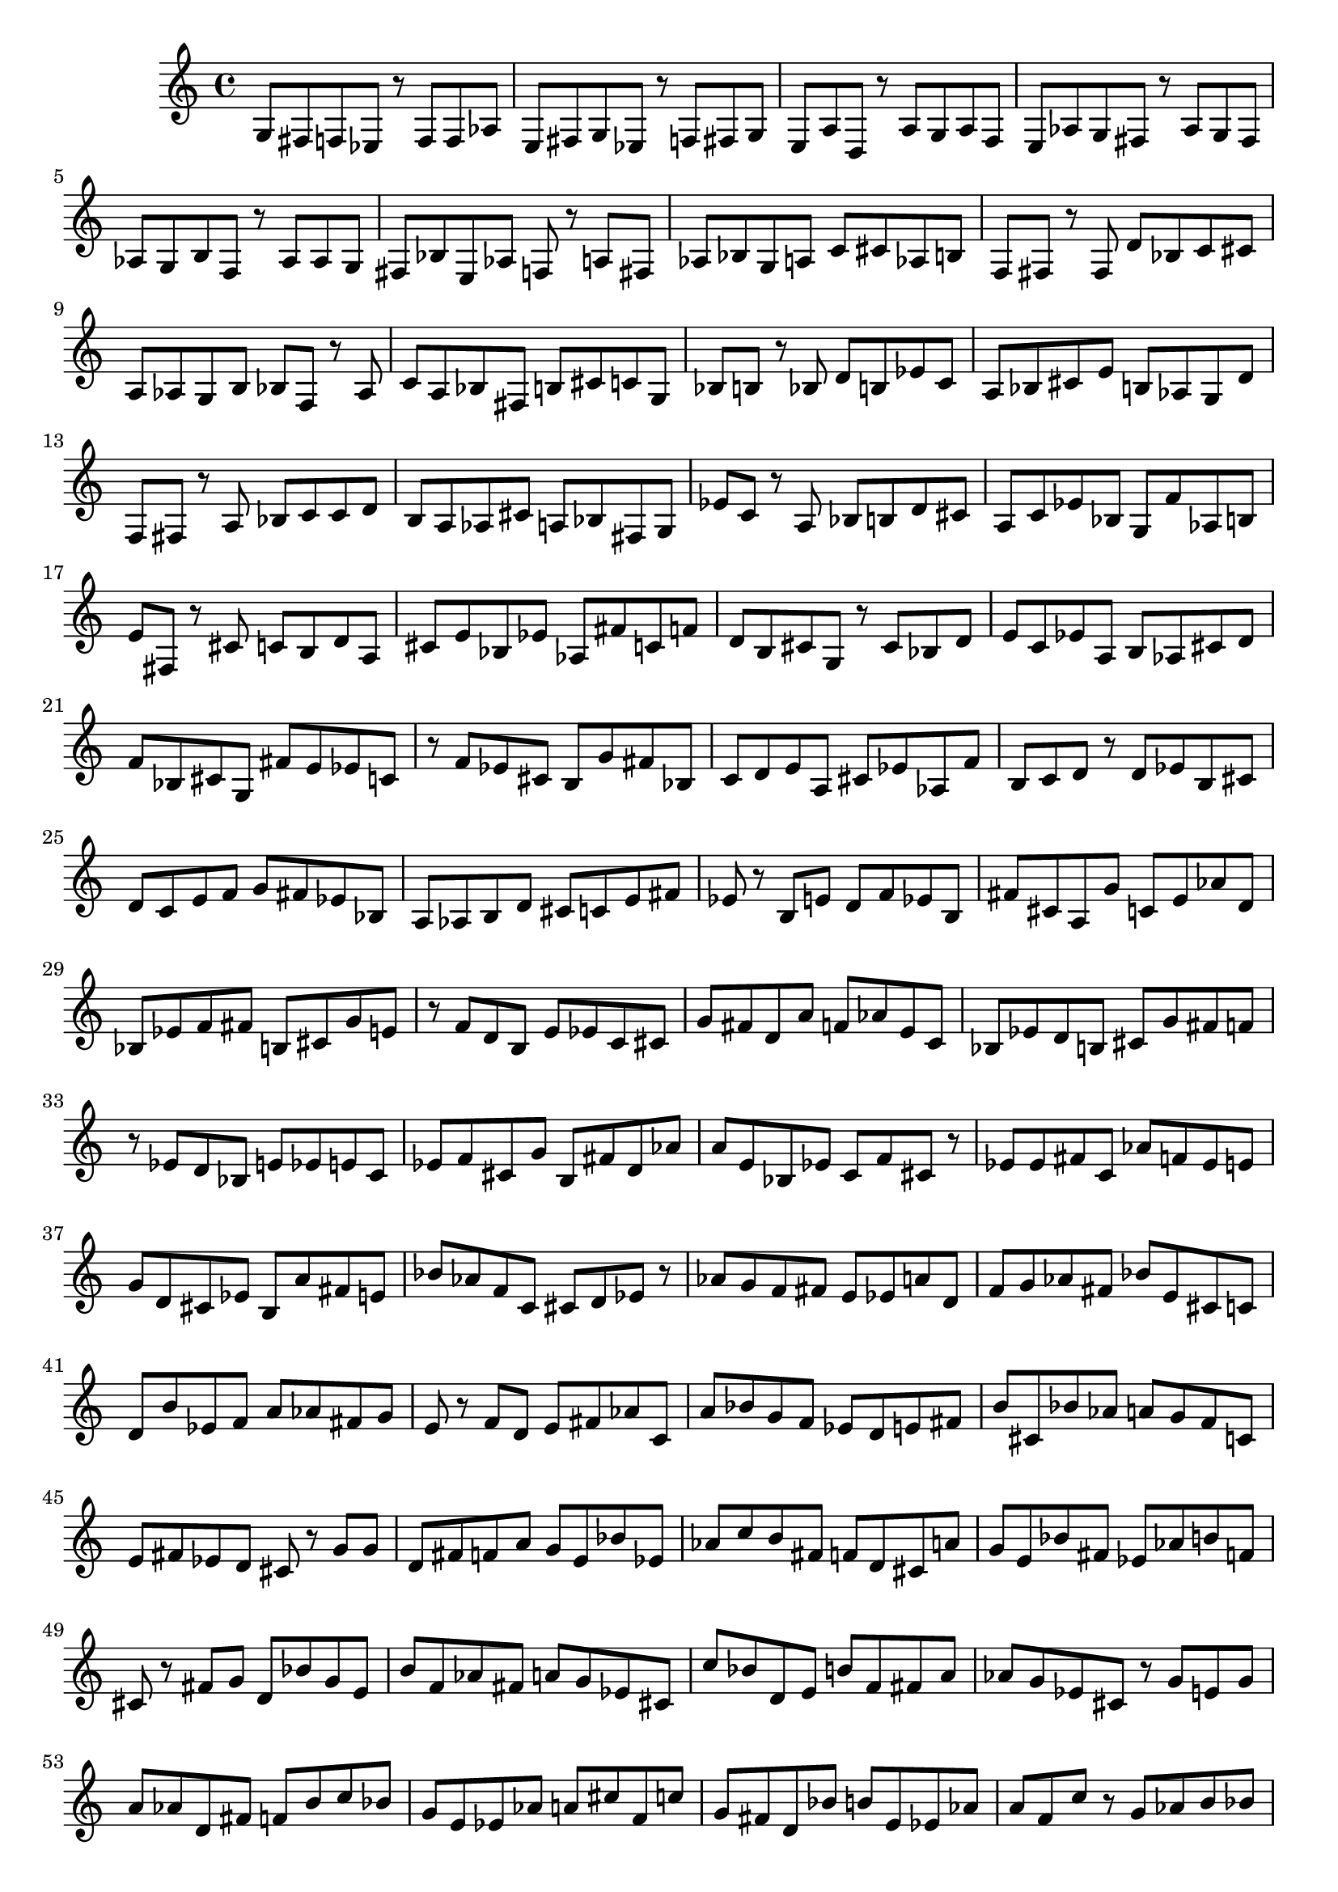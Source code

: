 \version "2.20.0"
\language "english"

\header {
    tagline = ##f
}

\layout {}

\paper {}

\score {
    \new Score
    <<
        \new Staff
        {
            g8
            fs8
            f8
            ef8
            r8
            f8
            f8
            af8
            e8
            fs8
            g8
            ef8
            r8
            f8
            fs8
            g8
            e8
            a8
            d8
            r8
            a8
            g8
            a8
            f8
            e8
            af8
            g8
            fs8
            r8
            af8
            g8
            fs8
            af8
            g8
            b8
            f8
            r8
            af8
            af8
            g8
            fs8
            bf8
            e8
            af8
            f8
            r8
            a8
            fs8
            af8
            bf8
            g8
            a8
            c'8
            cs'8
            af8
            b8
            f8
            fs8
            r8
            fs8
            d'8
            bf8
            c'8
            cs'8
            a8
            af8
            g8
            b8
            bf8
            f8
            r8
            af8
            c'8
            a8
            bf8
            fs8
            b8
            cs'8
            c'8
            g8
            bf8
            b8
            r8
            bf8
            d'8
            b8
            ef'8
            c'8
            a8
            bf8
            cs'8
            e'8
            b8
            af8
            g8
            d'8
            f8
            fs8
            r8
            a8
            bf8
            c'8
            c'8
            d'8
            b8
            a8
            af8
            cs'8
            a8
            bf8
            fs8
            g8
            ef'8
            c'8
            r8
            a8
            bf8
            b8
            d'8
            cs'8
            a8
            c'8
            ef'8
            bf8
            g8
            f'8
            af8
            b8
            e'8
            fs8
            r8
            cs'8
            c'8
            b8
            d'8
            a8
            cs'8
            e'8
            bf8
            ef'8
            af8
            fs'8
            c'8
            f'8
            d'8
            b8
            cs'8
            g8
            r8
            cs'8
            bf8
            d'8
            e'8
            c'8
            ef'8
            a8
            b8
            af8
            cs'8
            d'8
            f'8
            bf8
            cs'8
            g8
            fs'8
            e'8
            ef'8
            c'8
            r8
            f'8
            ef'8
            cs'8
            b8
            g'8
            fs'8
            bf8
            c'8
            d'8
            e'8
            a8
            cs'8
            ef'8
            af8
            f'8
            b8
            c'8
            d'8
            r8
            d'8
            ef'8
            b8
            cs'8
            d'8
            c'8
            e'8
            f'8
            g'8
            fs'8
            ef'8
            bf8
            a8
            af8
            b8
            d'8
            cs'8
            c'8
            e'8
            fs'8
            ef'8
            r8
            b8
            e'8
            d'8
            f'8
            ef'8
            b8
            fs'8
            cs'8
            a8
            g'8
            c'8
            e'8
            af'8
            d'8
            bf8
            ef'8
            f'8
            fs'8
            b8
            cs'8
            g'8
            e'8
            r8
            f'8
            d'8
            b8
            e'8
            ef'8
            c'8
            cs'8
            g'8
            fs'8
            d'8
            a'8
            f'8
            af'8
            e'8
            c'8
            bf8
            ef'8
            d'8
            b8
            cs'8
            g'8
            fs'8
            f'8
            r8
            ef'8
            d'8
            bf8
            e'8
            ef'8
            e'8
            c'8
            ef'8
            f'8
            cs'8
            g'8
            b8
            fs'8
            d'8
            af'8
            a'8
            e'8
            bf8
            ef'8
            c'8
            f'8
            cs'8
            r8
            ef'8
            ef'8
            fs'8
            c'8
            af'8
            f'8
            ef'8
            e'8
            g'8
            d'8
            cs'8
            ef'8
            b8
            a'8
            fs'8
            e'8
            bf'8
            af'8
            f'8
            c'8
            cs'8
            d'8
            ef'8
            r8
            af'8
            g'8
            f'8
            fs'8
            e'8
            ef'8
            a'8
            d'8
            f'8
            g'8
            af'8
            fs'8
            bf'8
            e'8
            cs'8
            c'8
            d'8
            b'8
            ef'8
            f'8
            a'8
            af'8
            fs'8
            g'8
            e'8
            r8
            f'8
            d'8
            e'8
            fs'8
            af'8
            c'8
            a'8
            bf'8
            g'8
            f'8
            ef'8
            d'8
            e'8
            fs'8
            b'8
            cs'8
            bf'8
            af'8
            a'8
            g'8
            f'8
            c'8
            e'8
            fs'8
            ef'8
            d'8
            cs'8
            r8
            g'8
            g'8
            d'8
            fs'8
            f'8
            a'8
            g'8
            e'8
            bf'8
            ef'8
            af'8
            c''8
            b'8
            fs'8
            f'8
            d'8
            cs'8
            a'8
            g'8
            e'8
            bf'8
            fs'8
            ef'8
            af'8
            b'8
            f'8
            cs'8
            r8
            fs'8
            g'8
            d'8
            bf'8
            g'8
            e'8
            b'8
            f'8
            af'8
            fs'8
            a'8
            g'8
            ef'8
            cs'8
            c''8
            bf'8
            d'8
            e'8
            b'8
            f'8
            fs'8
            a'8
            af'8
            g'8
            ef'8
            cs'8
            r8
            g'8
            e'8
            g'8
            a'8
            af'8
            d'8
            fs'8
            f'8
            b'8
            c''8
            bf'8
            g'8
            e'8
            ef'8
            af'8
            a'8
            cs''8
            f'8
            c''8
            g'8
            fs'8
            d'8
            bf'8
            b'8
            e'8
            ef'8
            af'8
            a'8
            f'8
            c''8
            r8
            g'8
            af'8
            b'8
            bf'8
            a'8
            cs''8
            g'8
            f'8
            c''8
            e'8
            b'8
            fs'8
            af'8
            bf'8
            ef'8
            a'8
            af'8
            d''8
            cs''8
            g'8
            c''8
            f'8
            b'8
            e'8
            bf'8
            fs'8
            af'8
            a'8
            r8
            af'8
            b'8
            g'8
            a'8
            cs''8
            bf'8
            f'8
            fs'8
            a'8
            ef'8
            c''8
            e'8
            af'8
            b'8
            g'8
            d''8
            bf'8
            f'8
            fs'8
            cs''8
            a'8
            c''8
            af'8
            ef'8
            b'8
            e'8
            g'8
            f'8
            bf'8
            d''8
            af'8
            fs'8
            r8
            bf'8
            a'8
            bf'8
            af'8
            g'8
            cs''8
            bf'8
            a'8
            c''8
            b'8
            f'8
            d''8
            fs'8
            a'8
            ef''8
            af'8
            g'8
            e'8
            bf'8
            cs''8
            c''8
            f'8
            b'8
            g'8
            a'8
            fs'8
            d''8
            af'8
            ef''8
            bf'8
            g'8
            b'8
            r8
            bf'8
            a'8
            af'8
            bf'8
            c''8
            g'8
            b'8
            f'8
            fs'8
            e'8
            d''8
            cs''8
            a'8
            bf'8
            af'8
            b'8
            c''8
            g'8
            ef''8
            f'8
            fs'8
            e'8
            b'8
            cs''8
            a'8
            bf'8
            af'8
            d''8
            c''8
            g'8
            a'8
            f'8
            r8
            bf'8
            b'8
            a'8
            ef''8
            g'8
            fs'8
            d''8
            c''8
            af'8
            cs''8
            bf'8
            b'8
            f'8
            a'8
            ef''8
            e''8
            c''8
            fs'8
            cs''8
            g'8
            d''8
            bf'8
            af'8
            a'8
            b'8
            f'8
            c''8
            bf'8
            cs''8
            ef''8
            e''8
            af'8
            r8
            b'8
            d''8
            cs''8
            ef''8
            bf'8
            af'8
            e''8
            a'8
            c''8
            g'8
            b'8
            cs''8
            fs'8
            d''8
            f''8
            ef''8
            af'8
            c''8
            bf'8
            a'8
            cs''8
            b'8
            e''8
            g'8
            ef''8
            c''8
            d''8
            fs'8
            af'8
            bf'8
            f''8
            b'8
            a'8
            cs''8
            r8
            e''8
            d''8
            cs''8
            bf'8
            b'8
            af'8
            a'8
            b'8
            cs''8
            ef''8
            c''8
            e''8
            g'8
            bf'8
            d''8
            a'8
            f''8
            b'8
            fs'8
            af'8
            cs''8
            c''8
            d''8
            ef''8
            bf'8
            a'8
            b'8
            g'8
            e''8
            cs''8
            af'8
            c''8
            f''8
            d''8
            fs'8
            b'8
            r8
            f''8
            ef''8
            a'8
            b'8
            bf'8
            c''8
            d''8
            cs''8
            a'8
            ef''8
            b'8
            af'8
            e''8
            bf'8
            f''8
            fs''8
            c''8
            g'8
            d''8
            cs''8
            a'8
            ef''8
            b'8
            bf'8
            e''8
            af'8
            d''8
            c''8
            f''8
            cs''8
            b'8
            ef''8
            a'8
            fs''8
            g'8
            e''8
            c''8
            bf'8
            r8
            cs''8
            c''8
            ef''8
            b'8
            c''8
            d''8
            a'8
            bf'8
            cs''8
            ef''8
            c''8
            e''8
            af'8
            f''8
            b'8
            d''8
            g'8
            fs''8
            bf'8
            a'8
            cs''8
            ef''8
            c''8
            af'8
            d''8
            b'8
            e''8
            f''8
            bf'8
            cs''8
            b'8
            g'8
            a'8
            c''8
            ef''8
            fs''8
            d''8
            e''8
            r8
            d''8
            b'8
            d''8
            ef''8
            bf'8
            d''8
            f''8
            c''8
            cs''8
            e''8
            b'8
            fs''8
            a'8
            g''8
            ef''8
            d''8
            af'8
            bf'8
            f''8
            c''8
            cs''8
            e''8
            fs''8
            ef''8
            b'8
            a'8
            d''8
            bf'8
            c''8
            f''8
            g''8
            af'8
            cs''8
            e''8
            ef''8
            b'8
            fs''8
            d''8
            bf'8
            a'8
            r8
            ef''8
            b'8
            fs''8
            cs''8
            d''8
            e''8
            f''8
            ef''8
            c''8
            cs''8
            b'8
            bf'8
            a'8
            ef''8
            af''8
            d''8
            g''8
            fs''8
            e''8
            f''8
            c''8
            cs''8
            b'8
            ef''8
            bf'8
            d''8
            f''8
            af''8
            a'8
            e''8
            fs''8
            g''8
            cs''8
            d''8
            c''8
            b'8
            ef''8
            e''8
            bf'8
            fs''8
            f''8
            r8
            e''8
            cs''8
            ef''8
            f''8
            e''8
            c''8
            ef''8
            d''8
            b'8
            g''8
            bf'8
            fs''8
            cs''8
            e''8
            af''8
            f''8
            d''8
            c''8
            a'8
            ef''8
            g''8
            b'8
            e''8
            bf'8
            cs''8
            fs''8
            f''8
            d''8
            c''8
            af''8
            e''8
            ef''8
            g''8
            cs''8
            a'8
            bf'8
            b'8
            d''8
            c''8
            r8
            e''8
            fs''8
            ef''8
            e''8
            f''8
            d''8
            g''8
            b'8
            af''8
            fs''8
            cs''8
            ef''8
            c''8
            e''8
            g''8
            f''8
            bf'8
            a''8
            d''8
            af''8
            e''8
            ef''8
            cs''8
            fs''8
            b'8
            c''8
            f''8
            g''8
            ef''8
            af''8
            fs''8
            d''8
            e''8
            bf'8
            a''8
            cs''8
            f''8
            c''8
            g''8
            b'8
            e''8
            r8
            ef''8
            e''8
            fs''8
            f''8
            d''8
            g''8
            af''8
            cs''8
            ef''8
            d''8
            c''8
            e''8
            f''8
            a''8
            fs''8
            b'8
            ef''8
            bf'8
            g''8
            cs''8
            af''8
            d''8
            f''8
            c''8
            e''8
            ef''8
            fs''8
            b'8
            a''8
            af''8
            cs''8
            f''8
            g''8
            d''8
            bf'8
            c''8
            e''8
            ef''8
            fs''8
            cs''8
            af''8
            r8
            f''8
            e''8
            ef''8
            g''8
            cs''8
            fs''8
            e''8
            a''8
            af''8
            d''8
            c''8
            f''8
            b'8
            g''8
            ef''8
            bf''8
            fs''8
            d''8
            e''8
            cs''8
            f''8
            g''8
            a''8
            af''8
            c''8
            fs''8
            ef''8
            e''8
            b'8
            f''8
            g''8
            d''8
            bf''8
            cs''8
            a''8
            af''8
            fs''8
            e''8
            ef''8
            c''8
            f''8
            g''8
            b'8
            d''8
            r8
            af''8
            g''8
            ef''8
            e''8
            fs''8
            f''8
            a''8
            af''8
            bf''8
            fs''8
            d''8
            ef''8
            g''8
            f''8
            b''8
            cs''8
            e''8
            c''8
            af''8
            a''8
            bf''8
            fs''8
            f''8
            g''8
            d''8
            ef''8
            b''8
            e''8
            cs''8
            af''8
            a''8
            c''8
            bf''8
            f''8
            g''8
            fs''8
            e''8
            d''8
            ef''8
            af''8
            b''8
            cs''8
            f''8
            a''8
            c''8
            fs''8
            r8
            fs''8
            af''8
            ef''8
            e''8
            f''8
            a''8
            d''8
            g''8
            cs''8
            af''8
            bf''8
            fs''8
            ef''8
            c''8
            e''8
            b''8
            f''8
            d''8
            fs''8
            a''8
            cs''8
            g''8
            af''8
            e''8
            bf''8
            ef''8
            a''8
            f''8
            d''8
            b''8
            c''8
            fs''8
            g''8
            af''8
            cs''8
            f''8
            ef''8
            bf''8
            e''8
            af''8
            a''8
            fs''8
            d''8
            g''8
            b''8
            f''8
            ef''8
            r8
            af''8
            ef''8
            fs''8
            af''8
            fs''8
            a''8
            g''8
            e''8
            f''8
            ef''8
            bf''8
            b''8
            d''8
            af''8
            c'''8
            g''8
            a''8
            cs''8
            fs''8
            f''8
            e''8
            ef''8
            a''8
            bf''8
            af''8
            b''8
            g''8
            d''8
            c'''8
            e''8
            fs''8
            f''8
            cs''8
            ef''8
            af''8
            a''8
            bf''8
            g''8
            b''8
            e''8
            c'''8
            d''8
            f''8
            fs''8
            ef''8
            r8
            e''8
            af''8
            a''8
            f''8
            bf''8
            fs''8
            af''8
            cs''8
            g''8
            c'''8
            e''8
            ef''8
            a''8
            d''8
            f''8
            b''8
            af''8
            fs''8
            bf''8
            g''8
            e''8
            ef''8
            a''8
            b''8
            cs''8
            f''8
            c'''8
            fs''8
            af''8
            d''8
            bf''8
            g''8
            e''8
            fs''8
            ef''8
            a''8
            f''8
            b''8
            cs''8
            af''8
            e''8
            c'''8
            d''8
            bf''8
            fs''8
            ef''8
            r8
            af''8
            fs''8
            f''8
            a''8
            bf''8
            e''8
            af''8
            b''8
            g''8
            fs''8
            ef''8
            d''8
            cs'''8
            c'''8
            f''8
            bf''8
            a''8
            e''8
            af''8
            fs''8
            g''8
            b''8
            ef''8
            f''8
            bf''8
            c'''8
            g''8
            a''8
            e''8
            cs'''8
            d''8
            af''8
            fs''8
            b''8
            f''8
            ef''8
            bf''8
            g''8
            a''8
            c'''8
            e''8
            af''8
            cs'''8
            fs''8
            f''8
            b''8
            d''8
            g''8
            a''8
            r8
            af''8
            f''8
            c'''8
            bf''8
            af''8
            c'''8
            g''8
            b''8
            fs''8
            f''8
            a''8
            bf''8
            cs'''8
            e''8
            d'''8
            af''8
            ef''8
            c'''8
            g''8
            fs''8
            b''8
            bf''8
            a''8
            f''8
            cs'''8
            af''8
            e''8
            g''8
            b''8
            fs''8
            c'''8
            d'''8
            bf''8
            ef''8
            a''8
            f''8
            e''8
            af''8
            g''8
            cs'''8
            bf''8
            c'''8
            a''8
            fs''8
            b''8
            f''8
            af''8
            d'''8
            ef''8
            g''8
            b''8
            r8
            af''8
            fs''8
            f''8
            af''8
            a''8
            bf''8
            g''8
            e''8
            b''8
            af''8
            bf''8
            c'''8
            d'''8
            cs'''8
            fs''8
            a''8
            ef''8
            b''8
            f''8
            g''8
            af''8
            e''8
            bf''8
            cs'''8
            fs''8
            b''8
            c'''8
            a''8
            f''8
            d'''8
            g''8
            af''8
            bf''8
            ef''8
            e''8
            b''8
            fs''8
            a''8
            c'''8
            cs'''8
            f''8
            af''8
            g''8
            d'''8
            bf''8
            fs''8
            a''8
            e''8
            f''8
            r8
            bf''8
            c'''8
            g''8
            af''8
            cs'''8
            bf''8
            a''8
            b''8
            c'''8
            af''8
            f''8
            d'''8
            fs''8
            g''8
            e''8
            bf''8
            ef'''8
            cs'''8
            a''8
            b''8
            af''8
            c'''8
            f''8
            g''8
            d'''8
            fs''8
            bf''8
            b''8
            a''8
            e''8
            cs'''8
            ef'''8
            af''8
            c'''8
            bf''8
            g''8
            fs''8
            f''8
            d'''8
            b''8
            a''8
            af''8
            cs'''8
            e''8
            bf''8
            c'''8
            g''8
            ef'''8
            bf''8
            fs''8
            d'''8
            af''8
            r8
            a''8
            fs''8
            b''8
            c'''8
            b''8
            bf''8
            g''8
            f''8
            af''8
            b''8
            a''8
            d'''8
            cs'''8
            e''8
            ef'''8
            fs''8
            bf''8
            c'''8
            af''8
            g''8
            b''8
            a''8
            f''8
            d'''8
            cs'''8
            bf''8
            fs''8
            g''8
            c'''8
            af''8
            e''8
            ef'''8
            a''8
            b''8
            d'''8
            f''8
            fs''8
            g''8
            bf''8
            cs'''8
            c'''8
            af''8
            a''8
            e''8
            ef'''8
            b''8
            bf''8
            fs''8
            d'''8
            g''8
            f''8
            r8
            fs''8
            c'''8
            bf''8
            fs''8
            af''8
            a''8
            b''8
            g''8
            cs'''8
            f''8
            bf''8
            c'''8
            e''8
            d'''8
            a''8
            fs''8
            af''8
            ef''8
            g''8
            b''8
            f''8
            bf''8
            cs'''8
            c'''8
            e''8
            a''8
            fs''8
            af''8
            fs''8
            d'''8
            g''8
            b''8
            bf''8
            ef''8
            f''8
            a''8
            fs''8
            c'''8
            e''8
            cs'''8
            af''8
            r8
            bf''8
            af''8
            a''8
            b''8
            bf''8
            fs''8
            f''8
            g''8
            c'''8
            e''8
            af''8
            a''8
            ef''8
            b''8
            bf''8
            cs'''8
            d''8
            f''8
            g''8
            fs''8
            af''8
            e''8
            a''8
            c'''8
            b''8
            ef''8
            bf''8
            f''8
            g''8
            cs'''8
            af''8
            e''8
            d''8
            fs''8
            a''8
            bf''8
            b''8
            f''8
            r8
            f''8
            fs''8
            bf''8
            e''8
            fs''8
            g''8
            ef''8
            f''8
            d''8
            a''8
            cs''8
            af''8
            bf''8
            g''8
            b''8
            fs''8
            c'''8
            e''8
            ef''8
            f''8
            a''8
            d''8
            af''8
            g''8
            fs''8
            e''8
            cs''8
            bf''8
            b''8
            a''8
            ef''8
            f''8
            c'''8
            d''8
            af''8
            g''8
            fs''8
            e''8
            a''8
            f''8
            bf''8
            d''8
            b''8
            g''8
            ef''8
            cs''8
            af''8
            c'''8
            fs''8
            e''8
            a''8
            f''8
            bf''8
            g''8
            af''8
            fs''8
            b''8
            d''8
            r8
            e''8
            e''8
            e''8
            f''8
            ef''8
            fs''8
            g''8
            d''8
            af''8
            cs''8
            f''8
            a''8
            c''8
            e''8
            bf''8
            b'8
            ef''8
            g''8
            fs''8
            af''8
            d''8
            e''8
            cs''8
            f''8
            a''8
            c''8
            ef''8
            fs''8
            g''8
            bf''8
            b'8
            e''8
            f''8
            a''8
            af''8
            d''8
            cs''8
            g''8
            ef''8
            fs''8
            c''8
            e''8
            bf''8
            f''8
            b'8
            a''8
            r8
            ef''8
            f''8
            fs''8
            e''8
            af''8
            ef''8
            c''8
            d''8
            cs''8
            fs''8
            b'8
            g''8
            f''8
            e''8
            ef''8
            a''8
            bf'8
            cs''8
            d''8
            af''8
            c''8
            f''8
            fs''8
            ef''8
            g''8
            e''8
            b'8
            d''8
            a''8
            r8
            d''8
            b'8
            e''8
            f''8
            d''8
            cs''8
            c''8
            ef''8
            bf'8
            g''8
            d''8
            fs''8
            af''8
            e''8
            b'8
            a'8
            f''8
            cs''8
            c''8
            ef''8
            d''8
            g''8
            e''8
            bf'8
            fs''8
            b'8
            f''8
            cs''8
            af''8
            ef''8
            d''8
            c''8
            a'8
            e''8
            f''8
            g''8
            b'8
            bf'8
            fs''8
            ef''8
            d''8
            cs''8
            f''8
            af''8
            r8
            b'8
            f''8
            c''8
            e''8
            fs''8
            a'8
            cs''8
            ef''8
            d''8
            b'8
            bf'8
            g''8
            f''8
            a'8
            e''8
            c''8
            af'8
            cs''8
            ef''8
            d''8
            fs''8
            b'8
            f''8
            bf'8
            e''8
            cs''8
            c''8
            g''8
            d''8
            ef''8
            af'8
            a'8
            fs''8
            cs''8
            b'8
            c''8
            f''8
            bf'8
            e''8
            d''8
            r8
            c''8
            cs''8
            d''8
            bf'8
            a'8
            cs''8
            f''8
            c''8
            b'8
            af'8
            ef''8
            g'8
            e''8
            d''8
            bf'8
            a'8
            fs'8
            cs''8
            c''8
            b'8
            ef''8
            f''8
            d''8
            af'8
            bf'8
            g'8
            e''8
            a'8
            c''8
            cs''8
            b'8
            ef''8
            fs'8
            bf'8
            d''8
            af'8
            f''8
            c''8
            g'8
            b'8
            e''8
            a'8
            cs''8
            ef''8
            bf'8
            af'8
            fs'8
            d''8
            c''8
            a'8
            f''8
            b'8
            e''8
            r8
            d''8
            g'8
            c''8
            b'8
            g'8
            a'8
            d''8
            af'8
            cs''8
            bf'8
            f'8
            c''8
            r8
            bf'8
            b'8
            bf'8
            cs''8
            af'8
            a'8
            f'8
            fs'8
            g'8
            cs''8
            a'8
            b'8
            c''8
            ef''8
            bf'8
            d''8
            e'8
            fs'8
            af'8
            f'8
            g'8
            a'8
            cs''8
            b'8
            c''8
            bf'8
            af'8
            ef''8
            fs'8
            g'8
            f'8
            d''8
            cs''8
            r8
            bf'8
            af'8
            fs'8
            g'8
            c''8
            bf'8
            f'8
            fs'8
            b'8
            a'8
            e'8
            af'8
            ef'8
            d''8
            g'8
            cs''8
            c''8
            a'8
            bf'8
            f'8
            af'8
            r8
            d'8
            f'8
            a'8
            af'8
            g'8
            ef'8
            e'8
            cs'8
            fs'8
            b'8
            bf'8
            d'8
            f'8
            af'8
            c''8
            a'8
            g'8
            cs'8
            ef'8
            fs'8
            bf'8
            e'8
            b'8
            f'8
            g'8
            af'8
            d'8
            c''8
            r8
            af'8
            f'8
            a'8
            g'8
            bf'8
            d'8
            f'8
            e'8
            fs'8
            af'8
            a'8
            ef'8
            cs'8
            c'8
            bf'8
            b'8
            g'8
            e'8
            f'8
            d'8
            fs'8
            af'8
            ef'8
            a'8
            cs'8
            d'8
            e'8
            bf'8
            f'8
            c'8
            g'8
            b'8
            fs'8
            af'8
            r8
            g'8
            ef'8
            cs'8
            g'8
            d'8
            c'8
            f'8
            e'8
            cs'8
            fs'8
            ef'8
            af'8
            a'8
            d'8
            bf'8
            ef'8
            e'8
            b8
            fs'8
            g'8
            f'8
            c'8
            cs'8
            a'8
            af'8
            ef'8
            d'8
            bf'8
            d'8
            e'8
            r8
            d'8
            f'8
            fs'8
            e'8
            ef'8
            bf8
            cs'8
            e'8
            c'8
            d'8
            f'8
            fs'8
            bf8
            g'8
            b8
            cs'8
            af'8
            a'8
            r8
            fs'8
            c'8
            ef'8
            cs'8
            fs'8
            e'8
            d'8
            ef'8
            f'8
            b8
            c'8
            cs'8
            bf8
            g'8
            af8
            d'8
            a8
            c'8
            e'8
            r8
            a8
            d'8
            e'8
            cs'8
            b8
            ef'8
            c'8
            cs'8
            b8
            g8
            bf8
            f'8
            e'8
            af8
            d'8
            r8
            bf8
            g8
            b8
            cs'8
            d'8
            a8
            bf8
            cs'8
            ef'8
            af8
            c'8
            e'8
            b8
            r8
            c'8
            b8
            bf8
            c'8
            cs'8
            g8
            a8
            a8
            ef'8
            d'8
            b8
            e'8
            af8
            bf8
            c'8
            fs8
            r8
            a8
            d'8
            f8
            g8
            a8
            c'8
            af8
            bf8
            g8
            cs'8
            fs8
            b8
            ef8
            e8
            a8
            r8
            f8
            ef8
            g8
            af8
            a8
            r8
            bf8
            g8
            fs8
            b8
            ef8
            e8
            af8
            f8
            g8
            d8
            r8
            ef8
            e8
            f8
            r8
        }
    >>
}
